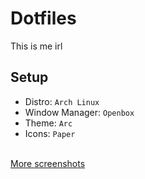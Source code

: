 * Dotfiles
  This is me irl \\
  [[http://i2.kym-cdn.com/photos/images/newsfeed/000/234/765/b7e.jpg]]
** Setup
  - Distro: =Arch Linux=
  - Window Manager: =Openbox=
  - Theme: =Arc=
  - Icons: =Paper=
  [[file:screenshots/2.png]] \\
  [[https://github.com/SummerJacket/dotfiles/tree/master/screenshots][More screenshots]]
